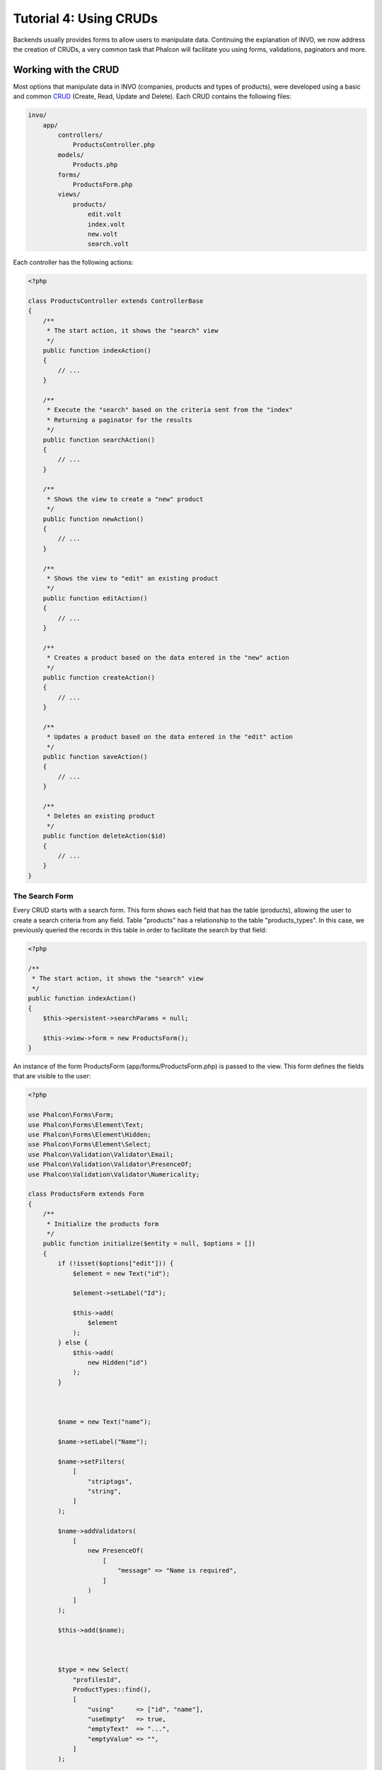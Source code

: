 Tutorial 4: Using CRUDs
=======================

Backends usually provides forms to allow users to manipulate data. Continuing the explanation of
INVO, we now address the creation of CRUDs, a very common task that Phalcon will facilitate you
using forms, validations, paginators and more.

Working with the CRUD
---------------------
Most options that manipulate data in INVO (companies, products and types of products), were developed
using a basic and common CRUD_ (Create, Read, Update and Delete). Each CRUD contains the following files:

.. code-block:: bash

    invo/
        app/
            controllers/
                ProductsController.php
            models/
                Products.php
            forms/
                ProductsForm.php
            views/
                products/
                    edit.volt
                    index.volt
                    new.volt
                    search.volt

Each controller has the following actions:

.. code-block:: php

    <?php

    class ProductsController extends ControllerBase
    {
        /**
         * The start action, it shows the "search" view
         */
        public function indexAction()
        {
            // ...
        }

        /**
         * Execute the "search" based on the criteria sent from the "index"
         * Returning a paginator for the results
         */
        public function searchAction()
        {
            // ...
        }

        /**
         * Shows the view to create a "new" product
         */
        public function newAction()
        {
            // ...
        }

        /**
         * Shows the view to "edit" an existing product
         */
        public function editAction()
        {
            // ...
        }

        /**
         * Creates a product based on the data entered in the "new" action
         */
        public function createAction()
        {
            // ...
        }

        /**
         * Updates a product based on the data entered in the "edit" action
         */
        public function saveAction()
        {
            // ...
        }

        /**
         * Deletes an existing product
         */
        public function deleteAction($id)
        {
            // ...
        }
    }

The Search Form
^^^^^^^^^^^^^^^
Every CRUD starts with a search form. This form shows each field that has the table (products), allowing the user
to create a search criteria from any field. Table "products" has a relationship to the table "products_types".
In this case, we previously queried the records in this table in order to facilitate the search by that field:

.. code-block:: php

    <?php

    /**
     * The start action, it shows the "search" view
     */
    public function indexAction()
    {
        $this->persistent->searchParams = null;

        $this->view->form = new ProductsForm();
    }

An instance of the form ProductsForm (app/forms/ProductsForm.php) is passed to the view.
This form defines the fields that are visible to the user:

.. code-block:: php

    <?php

    use Phalcon\Forms\Form;
    use Phalcon\Forms\Element\Text;
    use Phalcon\Forms\Element\Hidden;
    use Phalcon\Forms\Element\Select;
    use Phalcon\Validation\Validator\Email;
    use Phalcon\Validation\Validator\PresenceOf;
    use Phalcon\Validation\Validator\Numericality;

    class ProductsForm extends Form
    {
        /**
         * Initialize the products form
         */
        public function initialize($entity = null, $options = [])
        {
            if (!isset($options["edit"])) {
                $element = new Text("id");

                $element->setLabel("Id");

                $this->add(
                    $element
                );
            } else {
                $this->add(
                    new Hidden("id")
                );
            }



            $name = new Text("name");

            $name->setLabel("Name");

            $name->setFilters(
                [
                    "striptags",
                    "string",
                ]
            );

            $name->addValidators(
                [
                    new PresenceOf(
                        [
                            "message" => "Name is required",
                        ]
                    )
                ]
            );

            $this->add($name);



            $type = new Select(
                "profilesId",
                ProductTypes::find(),
                [
                    "using"      => ["id", "name"],
                    "useEmpty"   => true,
                    "emptyText"  => "...",
                    "emptyValue" => "",
                ]
            );

            $this->add($type);



            $price = new Text("price");

            $price->setLabel("Price");

            $price->setFilters(
                [
                    "float"
                ]
            );

            $price->addValidators(
                [
                    new PresenceOf(
                        [
                            "message" => "Price is required",
                        ]
                    ),
                    new Numericality(
                        [
                            "message" => "Price is required",
                        ]
                    ),
                ]
            );

            $this->add($price);
        }
    }

The form is declared using an object-oriented scheme based on the elements provided by the :doc:`forms <forms>` component.
Every element follows almost the same structure:

.. code-block:: php

    <?php

    // Create the element
    $name = new Text("name");

    // Set its label
    $name->setLabel("Name");

    // Before validating the element apply these filters
    $name->setFilters(
        [
            "striptags",
            "string",
        ]
    );

    // Apply this validators
    $name->addValidators(
        [
            new PresenceOf(
                [
                    "message" => "Name is required",
                ]
            )
        ]
    );

    // Add the element to the form
    $this->add($name);

Other elements are also used in this form:

.. code-block:: php

    <?php

    // Add a hidden input to the form
    $this->add(
        new Hidden("id")
    );

    // ...

    // Add a HTML Select (list) to the form
    // and fill it with data from "product_types"
    $type = new Select(
        "profilesId",
        ProductTypes::find(),
        [
            "using"      => ["id", "name"],
            "useEmpty"   => true,
            "emptyText"  => "...",
            "emptyValue" => "",
        ]
    );

Note that :code:`ProductTypes::find()` contains the data necessary to fill the SELECT tag using :code:`Phalcon\Tag::select()`.
Once the form is passed to the view, it can be rendered and presented to the user:

.. code-block:: html+jinja

    {{ form("products/search") }}

    <h2>Search products</h2>

    <fieldset>

        {% for element in form %}
            <div class="control-group">
                {{ element.label(["class": "control-label"]) }}
                <div class="controls">{{ element }}</div>
            </div>
        {% endfor %}

        <div class="control-group">
            {{ submit_button("Search", "class": "btn btn-primary") }}
        </div>

    </fieldset>

This produces the following HTML:

.. code-block:: html

    <form action="/invo/products/search" method="post">

    <h2>Search products</h2>

    <fieldset>

        <div class="control-group">
            <label for="id" class="control-label">Id</label>
            <div class="controls"><input type="text" id="id" name="id" /></div>
        </div>

        <div class="control-group">
            <label for="name" class="control-label">Name</label>
            <div class="controls">
                <input type="text" id="name" name="name" />
            </div>
        </div>

        <div class="control-group">
            <label for="profilesId" class="control-label">profilesId</label>
            <div class="controls">
                <select id="profilesId" name="profilesId">
                    <option value="">...</option>
                    <option value="1">Vegetables</option>
                    <option value="2">Fruits</option>
                </select>
            </div>
        </div>

        <div class="control-group">
            <label for="price" class="control-label">Price</label>
            <div class="controls"><input type="text" id="price" name="price" /></div>
        </div>

        <div class="control-group">
            <input type="submit" value="Search" class="btn btn-primary" />
        </div>

    </fieldset>

When the form is submitted, the action "search" is executed in the controller performing the search
based on the data entered by the user.

Performing a Search
^^^^^^^^^^^^^^^^^^^
The action "search" has a dual behavior. When accessed via POST, it performs a search based on the data sent from the
form. But when accessed via GET it moves the current page in the paginator. To differentiate one from another HTTP method,
we check it using the :doc:`Request <request>` component:

.. code-block:: php

    <?php

    /**
     * Execute the "search" based on the criteria sent from the "index"
     * Returning a paginator for the results
     */
    public function searchAction()
    {
        if ($this->request->isPost()) {
            // Create the query conditions
        } else {
            // Paginate using the existing conditions
        }

        // ...
    }

With the help of :doc:`Phalcon\\Mvc\\Model\\Criteria <../api/Phalcon_Mvc_Model_Criteria>`, we can create the search
conditions intelligently based on the data types and values sent from the form:

.. code-block:: php

    <?php

    $query = Criteria::fromInput(
        $this->di,
        "Products",
        $this->request->getPost()
    );

This method verifies which values are different from "" (empty string) and null and takes them into account to create
the search criteria:

* If the field data type is text or similar (char, varchar, text, etc.) It uses an SQL "like" operator to filter the results.
* If the data type is not text or similar, it'll use the operator "=".

Additionally, "Criteria" ignores all the :code:`$_POST` variables that do not match any field in the table.
Values are automatically escaped using "bound parameters".

Now, we store the produced parameters in the controller's session bag:

.. code-block:: php

    <?php

    $this->persistent->searchParams = $query->getParams();

A session bag, is a special attribute in a controller that persists between requests using the session service.
When accessed, this attribute injects a :doc:`Phalcon\\Session\\Bag <../api/Phalcon_Session_Bag>` instance
that is independent in each controller.

Then, based on the built params we perform the query:

.. code-block:: php

    <?php

    $products = Products::find($parameters);

    if (count($products) === 0) {
        $this->flash->notice("The search did not found any products");

        return $this->forward("products/index");
    }

If the search doesn't return any product, we forward the user to the index action again. Let's pretend the
search returned results, then we create a paginator to navigate easily through them:

.. code-block:: php

    <?php

    use Phalcon\Paginator\Adapter\Model as Paginator;

    // ...

    $paginator = new Paginator(
        [
            "data"  => $products,   // Data to paginate
            "limit" => 5,           // Rows per page
            "page"  => $numberPage, // Active page
        ]
    );

    // Get active page in the paginator
    $page = $paginator->getPaginate();

Finally we pass the returned page to view:

.. code-block:: php

    <?php

    $this->view->page = $page;

In the view (app/views/products/search.volt), we traverse the results corresponding to the current page,
showing every row in the current page to the user:

.. code-block:: html+jinja

    {% for product in page.items %}
        {% if loop.first %}
            <table>
                <thead>
                    <tr>
                        <th>Id</th>
                        <th>Product Type</th>
                        <th>Name</th>
                        <th>Price</th>
                        <th>Active</th>
                    </tr>
                </thead>
                <tbody>
        {% endif %}

        <tr>
            <td>{{ product.id }}</td>
            <td>{{ product.getProductTypes().name }}</td>
            <td>{{ product.name }}</td>
            <td>{{ "%.2f"|format(product.price) }}</td>
            <td>{{ product.getActiveDetail() }}</td>
            <td width="7%">{{ link_to("products/edit/" ~ product.id, "Edit") }}</td>
            <td width="7%">{{ link_to("products/delete/" ~ product.id, "Delete") }}</td>
        </tr>

        {% if loop.last %}
                </tbody>
                <tbody>
                    <tr>
                        <td colspan="7">
                            <div>
                                {{ link_to("products/search", "First") }}
                                {{ link_to("products/search?page=" ~ page.before, "Previous") }}
                                {{ link_to("products/search?page=" ~ page.next, "Next") }}
                                {{ link_to("products/search?page=" ~ page.last, "Last") }}
                                <span class="help-inline">{{ page.current }} of {{ page.total_pages }}</span>
                            </div>
                        </td>
                    </tr>
                </tbody>
            </table>
        {% endif %}
    {% else %}
        No products are recorded
    {% endfor %}

There are many things in the above example that worth detailing. First of all, active items
in the current page are traversed using a Volt's 'for'. Volt provides a simpler syntax for a PHP 'foreach'.

.. code-block:: html+jinja

    {% for product in page.items %}

Which in PHP is the same as:

.. code-block:: php

    <?php foreach ($page->items as $product) { ?>

The whole 'for' block provides the following:

.. code-block:: html+jinja

    {% for product in page.items %}
        {% if loop.first %}
            Executed before the first product in the loop
        {% endif %}
            Executed for every product of page.items
        {% if loop.last %}
            Executed after the last product is loop
        {% endif %}
    {% else %}
        Executed if page.items does not have any products
    {% endfor %}

Now you can go back to the view and find out what every block is doing. Every field
in "product" is printed accordingly:

.. code-block:: html+jinja

    <tr>
        <td>{{ product.id }}</td>
        <td>{{ product.productTypes.name }}</td>
        <td>{{ product.name }}</td>
        <td>{{ "%.2f"|format(product.price) }}</td>
        <td>{{ product.getActiveDetail() }}</td>
        <td width="7%">{{ link_to("products/edit/" ~ product.id, "Edit") }}</td>
        <td width="7%">{{ link_to("products/delete/" ~ product.id, "Delete") }}</td>
    </tr>

As we seen before using product.id is the same as in PHP as doing: :code:`$product->id`,
we made the same with product.name and so on. Other fields are rendered differently,
for instance, let's focus in product.productTypes.name. To understand this part,
we have to check the model Products (app/models/Products.php):

.. code-block:: php

    <?php

    use Phalcon\Mvc\Model;

    /**
     * Products
     */
    class Products extends Model
    {
        // ...

        /**
         * Products initializer
         */
        public function initialize()
        {
            $this->belongsTo(
                "product_types_id",
                "ProductTypes",
                "id",
                [
                    "reusable" => true,
                ]
            );
        }

        // ...
    }

A model, can have a method called "initialize", this method is called once per request and it serves
the ORM to initialize a model. In this case, "Products" is initialized by defining that this model
has a one-to-many relationship to another model called "ProductTypes".

.. code-block:: php

    <?php

    $this->belongsTo(
        "product_types_id",
        "ProductTypes",
        "id",
        [
            "reusable" => true,
        ]
    );

Which means, the local attribute "product_types_id" in "Products" has an one-to-many relation to
the model "ProductTypes" in its attribute "id". By defining this relation we can access the name of
the product type by using:

.. code-block:: html+jinja

    <td>{{ product.productTypes.name }}</td>

The field "price" is printed by its formatted using a Volt filter:

.. code-block:: html+jinja

    <td>{{ "%.2f"|format(product.price) }}</td>

What in PHP would be:

.. code-block:: php

    <?php echo sprintf("%.2f", $product->price) ?>

Printing whether the product is active or not uses a helper implemented in the model:

.. code-block:: php

    <td>{{ product.getActiveDetail() }}</td>

This method is defined in the model.

Creating and Updating Records
^^^^^^^^^^^^^^^^^^^^^^^^^^^^^
Now let's see how the CRUD creates and updates records. From the "new" and "edit" views the data entered by the user
are sent to the actions "create" and "save" that perform actions of "creating" and "updating" products respectively.

In the creation case, we recover the data submitted and assign them to a new "products" instance:

.. code-block:: php

    <?php

    /**
     * Creates a product based on the data entered in the "new" action
     */
    public function createAction()
    {
        if (!$this->request->isPost()) {
            return $this->forward("products/index");
        }

        $form = new ProductsForm();

        $product = new Products();

        $product->id               = $this->request->getPost("id", "int");
        $product->product_types_id = $this->request->getPost("product_types_id", "int");
        $product->name             = $this->request->getPost("name", "striptags");
        $product->price            = $this->request->getPost("price", "double");
        $product->active           = $this->request->getPost("active");

        // ...
    }

Remember the filters we defined in the Products form? Data is filtered before being assigned to the object :code:`$product`.
This filtering is optional, also the ORM escapes the input data and performs additional casting according to the column types:

.. code-block:: php

    <?php

    // ...

    $name = new Text("name");

    $name->setLabel("Name");

    // Filters for name
    $name->setFilters(
        [
            "striptags",
            "string",
        ]
    );

    // Validators for name
    $name->addValidators(
        [
            new PresenceOf(
                [
                    "message" => "Name is required",
                ]
            )
        ]
    );

    $this->add($name);

When saving we'll know whether the data conforms to the business rules and validations implemented
in the form ProductsForm (app/forms/ProductsForm.php):

.. code-block:: php

    <?php

    // ...

    $form = new ProductsForm();

    $product = new Products();

    // Validate the input
    $data = $this->request->getPost();

    if (!$form->isValid($data, $product)) {
        $messages = $form->getMessages();

        foreach ($messages as $message) {
            $this->flash->error($message);
        }

        return $this->forward("products/new");
    }

Finally, if the form does not return any validation message we can save the product instance:

.. code-block:: php

    <?php

    // ...

    if ($product->save() === false) {
        $messages = $product->getMessages();

        foreach ($messages as $message) {
            $this->flash->error($message);
        }

        return $this->forward("products/new");
    }

    $form->clear();

    $this->flash->success("Product was created successfully");

    return $this->forward("products/index");

Now, in the case of product updating, first we must present to the user the data that is currently in the edited record:

.. code-block:: php

    <?php

    /**
     * Edits a product based on its id
     */
    public function editAction($id)
    {
        if (!$this->request->isPost()) {
            $product = Products::findFirstById($id);

            if (!$product) {
                $this->flash->error("Product was not found");

                return $this->forward("products/index");
            }

            $this->view->form = new ProductsForm(
                $product,
                [
                    "edit" => true,
                ]
            );
        }
    }

The data found is bound to the form passing the model as first parameter. Thanks to this,
the user can change any value and then sent it back to the database through to the "save" action:

.. code-block:: php

    <?php

    /**
     * Updates a product based on the data entered in the "edit" action
     */
    public function saveAction()
    {
        if (!$this->request->isPost()) {
            return $this->forward("products/index");
        }

        $id = $this->request->getPost("id", "int");

        $product = Products::findFirstById($id);

        if (!$product) {
            $this->flash->error("Product does not exist");

            return $this->forward("products/index");
        }

        $form = new ProductsForm();

        $data = $this->request->getPost();

        if (!$form->isValid($data, $product)) {
            $messages = $form->getMessages();

            foreach ($messages as $message) {
                $this->flash->error($message);
            }

            return $this->forward("products/new");
        }

        if ($product->save() === false) {
            $messages = $product->getMessages();

            foreach ($messages as $message) {
                $this->flash->error($message);
            }

            return $this->forward("products/new");
        }

        $form->clear();

        $this->flash->success("Product was updated successfully");

        return $this->forward("products/index");
    }

We have seen how Phalcon lets you create forms and bind data from a database in a structured way.
In next chapter, we will see how to add custom HTML elements like a menu.

.. _CRUD: https://pt.wikipedia.org/wiki/CRUD

